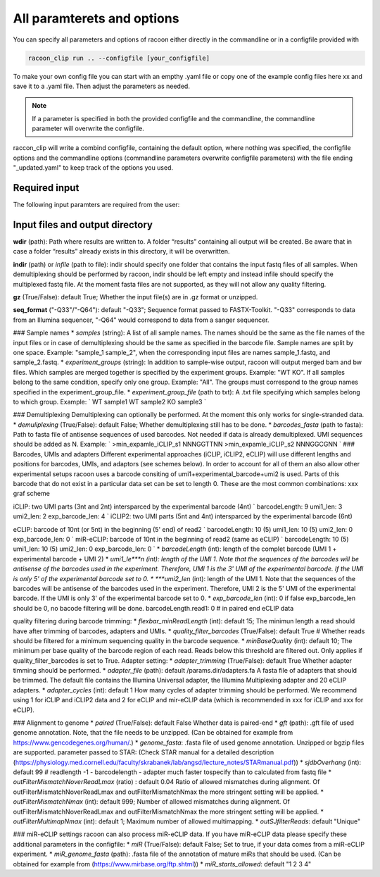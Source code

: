 All paramterets and options
================================

You can specify all parameters and options of racoon either directly in the commandline or in a configfile provided with

.. code:: commandline

   racoon_clip run .. --configfile [your_configfile]

To make your own config file you can start with an empthy .yaml file or copy one of the example config files here xx and save it to a .yaml file. Then adjust the parameters as needed.

.. note::

   If a parameter is specified in both the provided configfile and the commandline, the commandline parameter will overwrite the configfile.

raccon_clip will write a combind configfile, containing the default option, where nothing was specified, the configfile options and the commandline options (commandline parameters overwrite configfile parameters) with the file ending "_updated.yaml" to keep track of the options you used.


Required input
---------------
The following input paramters are required from the user:




Input files and output directory
---------------------------------

**wdir** (path): Path where results are written to. A folder “results” containing all output will be created. Be aware that in case a folder “results” already exists in this directory, it will be overwritten.

**indir** (path) or *infile* (path to file): indir should specify one folder that contains the input fastq files of all samples. When demultiplexing should be performed by racoon, indir should be left empty and instead infile should specify the multiplexed fastq file. At the moment fasta files are not supported, as they will not allow any quality filtering.
    
**gz** (True/False): default True; Whether the input file(s) are in .gz format or unzipped.

**seq_format** ("-Q33"/"-Q64"): default "-Q33"; Sequence format passed to FASTX-Toolkit. "-Q33" corresponds to data from an Illumina sequencer, "-Q64" would correspond to data from a sanger sequencer.

### Sample names * *samples* (string): A list of all sample names. The names should be the same as the file names of the input files or in case of demultiplexing should be the same as specified in the barcode file. Sample names are split by one space. Example: "sample_1 sample_2", when the corresponding input files are names sample_1.fastq, and sample_2.fastq. * *experiment_groups* (string): In addition to sample-wise output, racoon will output merged bam and bw files. Which samples are merged together is specified by the experiment groups. Example: "WT KO". If all samples belong to the same condition, specify only one group. Example: "All". The groups must correspond to the group names specified in the experiment_group_file. * *experiment_group_file* (path to txt): A .txt file specifying which samples belong to which group. Example: `
WT sample1
WT sample2
KO sample3
`

### Demultiplexing Demultiplexing can optionally be performed. At the moment this only works for single-stranded data. * *demuliplexing* (True/False): default False; Whether demultiplexing still has to be done. * *barcodes_fasta* (path to fasta): Path to fasta file of antisense sequences of used barcodes. Not needed if data is already demultiplexed. UMI sequences should be added as N. Example: `
>min_expamle_iCLIP_s1
NNNGGTTNN
>min_expamle_iCLIP_s2
NNNGGCGNN
` ### Barcodes, UMIs and adapters Different experimental approaches (iCLIP, iCLIP2, eCLIP) will use different lengths and positions for barcodes, UMIs, and adaptors (see schemes below). In order to account for all of them an also allow other experimental setups racoon uses a barcode consiting of umi1+experimental_barcode+umi2 is used. Parts of this barcode that do not exist in a particular data set can be set to length 0. These are the most common combinations: xxx graf scheme

iCLIP: two UMI parts (3nt and 2nt) intersparced by the experimental barcode (4nt) `
barcodeLength: 9
umi1_len: 3
umi2_len: 2
exp_barcode_len: 4
` iCLIP2: two UMI parts (5nt and 4nt) intersparced by the experimental barcode (6nt)

eCLIP: barcode of 10nt (or 5nt) in the beginning (5' end) of read2 `
barcodeLength: 10 (5)
umi1_len: 10 (5)
umi2_len: 0
exp_barcode_len: 0
` miR-eCLIP: barcode of 10nt in the beginning of read2 (same as eCLIP) `
barcodeLength: 10 (5)
umi1_len: 10 (5)
umi2_len: 0
exp_barcode_len: 0
` * *barcodeLength* (int): length of the complet barcode (UMI 1 + experimental barcode + UMI 2) * *umi1_le***n (int): length of the UMI 1. Note that the sequences of the barcodes will be antisense of the barcodes used in the experiment. Therefore, UMI 1 is the 3' UMI of the experimental barcode. If the UMI is only 5' of the experimental barcode set to 0. * ***umi2_len* (int): length of the UMI 1. Note that the sequences of the barcodes will be antisense of the barcodes used in the experiment. Therefore, UMI 2 is the 5' UMI of the experimental barcode. If the UMI is only 3' of the experimental barcode set to 0. * *exp_barcode_len* (int): 0 if false exp_barcode_len should be 0, no bacode filtering will be done. barcodeLength.read1: 0 # in paired end eCLIP data

quality filtering during barcode trimming: * *flexbar_minReadLength* (int): default 15; The minimun length a read should have after trimming of barcodes, adapters and UMIs. * *quality_filter_barcodes* (True/False): default True # Whether reads should be filtered for a minimum sequencing quality in the barcode sequence. * *minBaseQuality* (int): default 10; The minimum per base quality of the barcode region of each read. Reads below this threshold are filtered out. Only applies if quality_filter_barcodes is set to True. Adapter setting: * *adapter_trimming* (True/False): default True Whether adapter timming should be performed. * *adapter_file* (path): default /params.dir/adapters.fa A fasta file of adapters that should be trimmed. The default file contains the Illumina Universal adapter, the Illumina Multiplexing adapter and 20 eCLIP adapters. * *adapter_cycles* (int): default 1 How many cycles of adapter trimming should be performed. We recommend using 1 for iCLIP and iCLIP2 data and 2 for eCLIP and mir-eCLIP data (which is recommended in xxx for iCLIP and xxx for eCLIP).

### Alignment to genome * *paired* (True/False): default False Whether data is paired-end * *gft* (path): .gft file of used genome annotation. Note, that the file needs to be unzipped. (Can be obtained for example from https://www.gencodegenes.org/human/.) * *genome_fasta*: .fasta file of used genome annotation. Unzipped or bgzip files are supported. parameter passed to STAR: (Check STAR manual for a detailed description (https://physiology.med.cornell.edu/faculty/skrabanek/lab/angsd/lecture_notes/STARmanual.pdf)) * *sjdbOverhang* (int): default 99 # readlength -1 - barcodelength - adapter much faster tospecify than to calculated from fastq file * *outFilterMismatchNoverReadLmax* (ratio) : default 0.04 Ratio of allowed mismatches during alignment. Of outFilterMismatchNoverReadLmax and outFilterMismatchNmax the more stringent setting will be applied. * *outFilterMismatchNmax* (int): default 999; Number of allowed mismatches during alignment. Of outFilterMismatchNoverReadLmax and outFilterMismatchNmax the more stringent setting will be applied. * *outFilterMultimapNmax* (int): default 1; Maximum number of allowed multimapping. * *outSJfilterReads*: default "Unique"

### miR-eCLIP settings racoon can also process miR-eCLIP data. If you have miR-eCLIP data please specify these additional parameters in the configfile: * *miR* (True/False): default False; Set to true, if your data comes from a miR-eCLIP experiment. * *miR_genome_fasta* (path): .fasta file of the annotation of mature miRs that should be used. (Can be obtained for example from (https://www.mirbase.org/ftp.shtml)) * *miR_starts_allowed*: default "1 2 3 4"
